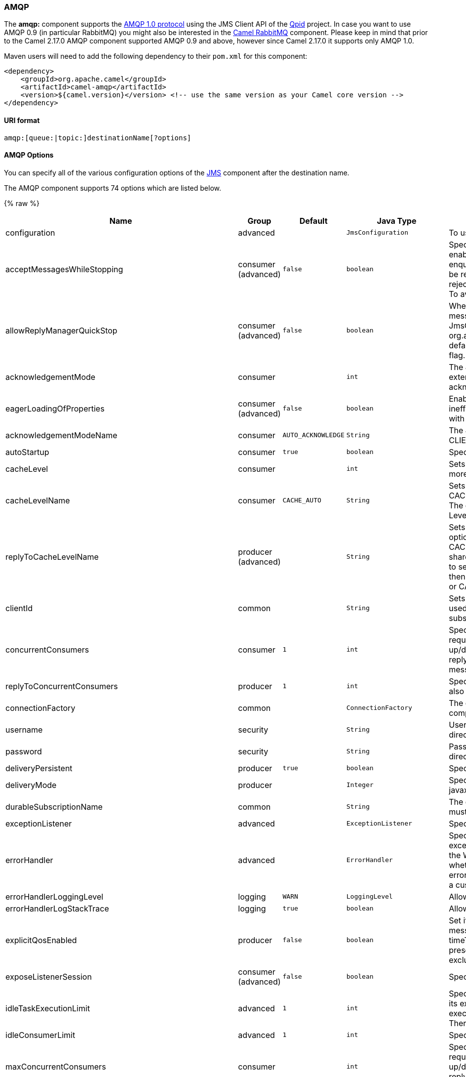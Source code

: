 [[AMQP-AMQP]]
AMQP
~~~~

The *amqp:* component supports the http://www.amqp.org/[AMQP 1.0
protocol] using the JMS Client API of the http://qpid.apache.org/[Qpid]
project. In case you want to use AMQP 0.9 (in particular RabbitMQ) you
might also be interested in the link:rabbitmq.html[Camel RabbitMQ]
component. Please keep in mind that prior to the Camel 2.17.0 AMQP
component supported AMQP 0.9 and above, however since Camel 2.17.0 it
supports only AMQP 1.0.

Maven users will need to add the following dependency to their `pom.xml`
for this component:

[source,xml]
------------------------------------------------------------------------------------------------
<dependency>
    <groupId>org.apache.camel</groupId>
    <artifactId>camel-amqp</artifactId>
    <version>${camel.version}</version> <!-- use the same version as your Camel core version -->
</dependency>
------------------------------------------------------------------------------------------------

[[AMQP-URIformat]]
URI format
^^^^^^^^^^

[source,java]
---------------------------------------------
amqp:[queue:|topic:]destinationName[?options]
---------------------------------------------

[[AMQP-AMQPOptions]]
AMQP Options
^^^^^^^^^^^^

You can specify all of the various configuration options of the
link:../../../../camel-jms/src/main/docs/readme.html[JMS] component after the destination name.




// component options: START
The AMQP component supports 74 options which are listed below.



{% raw %}
[width="100%",cols="2,1,1m,1m,5",options="header"]
|=======================================================================
| Name | Group | Default | Java Type | Description
| configuration | advanced |  | JmsConfiguration | To use a shared JMS configuration
| acceptMessagesWhileStopping | consumer (advanced) | false | boolean | Specifies whether the consumer accept messages while it is stopping. You may consider enabling this option if you start and stop JMS routes at runtime while there are still messages enqueued on the queue. If this option is false and you stop the JMS route then messages may be rejected and the JMS broker would have to attempt redeliveries which yet again may be rejected and eventually the message may be moved at a dead letter queue on the JMS broker. To avoid this its recommended to enable this option.
| allowReplyManagerQuickStop | consumer (advanced) | false | boolean | Whether the DefaultMessageListenerContainer used in the reply managers for request-reply messaging allow the DefaultMessageListenerContainer.runningAllowed flag to quick stop in case JmsConfigurationisAcceptMessagesWhileStopping is enabled and org.apache.camel.CamelContext is currently being stopped. This quick stop ability is enabled by default in the regular JMS consumers but to enable for reply managers you must enable this flag.
| acknowledgementMode | consumer |  | int | The JMS acknowledgement mode defined as an Integer. Allows you to set vendor-specific extensions to the acknowledgment mode.For the regular modes it is preferable to use the acknowledgementModeName instead.
| eagerLoadingOfProperties | consumer (advanced) | false | boolean | Enables eager loading of JMS properties as soon as a message is loaded which generally is inefficient as the JMS properties may not be required but sometimes can catch early any issues with the underlying JMS provider and the use of JMS properties
| acknowledgementModeName | consumer | AUTO_ACKNOWLEDGE | String | The JMS acknowledgement name which is one of: SESSION_TRANSACTED CLIENT_ACKNOWLEDGE AUTO_ACKNOWLEDGE DUPS_OK_ACKNOWLEDGE
| autoStartup | consumer | true | boolean | Specifies whether the consumer container should auto-startup.
| cacheLevel | consumer |  | int | Sets the cache level by ID for the underlying JMS resources. See cacheLevelName option for more details.
| cacheLevelName | consumer | CACHE_AUTO | String | Sets the cache level by name for the underlying JMS resources. Possible values are: CACHE_AUTO CACHE_CONNECTION CACHE_CONSUMER CACHE_NONE and CACHE_SESSION. The default setting is CACHE_AUTO. See the Spring documentation and Transactions Cache Levels for more information.
| replyToCacheLevelName | producer (advanced) |  | String | Sets the cache level by name for the reply consumer when doing request/reply over JMS. This option only applies when using fixed reply queues (not temporary). Camel will by default use: CACHE_CONSUMER for exclusive or shared w/ replyToSelectorName. And CACHE_SESSION for shared without replyToSelectorName. Some JMS brokers such as IBM WebSphere may require to set the replyToCacheLevelName=CACHE_NONE to work. Note: If using temporary queues then CACHE_NONE is not allowed and you must use a higher value such as CACHE_CONSUMER or CACHE_SESSION.
| clientId | common |  | String | Sets the JMS client ID to use. Note that this value if specified must be unique and can only be used by a single JMS connection instance. It is typically only required for durable topic subscriptions. If using Apache ActiveMQ you may prefer to use Virtual Topics instead.
| concurrentConsumers | consumer | 1 | int | Specifies the default number of concurrent consumers when consuming from JMS (not for request/reply over JMS). See also the maxMessagesPerTask option to control dynamic scaling up/down of threads. When doing request/reply over JMS then the option replyToConcurrentConsumers is used to control number of concurrent consumers on the reply message listener.
| replyToConcurrentConsumers | producer | 1 | int | Specifies the default number of concurrent consumers when doing request/reply over JMS. See also the maxMessagesPerTask option to control dynamic scaling up/down of threads.
| connectionFactory | common |  | ConnectionFactory | The connection factory to be use. A connection factory must be configured either on the component or endpoint.
| username | security |  | String | Username to use with the ConnectionFactory. You can also configure username/password directly on the ConnectionFactory.
| password | security |  | String | Password to use with the ConnectionFactory. You can also configure username/password directly on the ConnectionFactory.
| deliveryPersistent | producer | true | boolean | Specifies whether persistent delivery is used by default.
| deliveryMode | producer |  | Integer | Specifies the delivery mode to be used. Possibles values are those defined by javax.jms.DeliveryMode. NON_PERSISTENT = 1 and PERSISTENT = 2.
| durableSubscriptionName | common |  | String | The durable subscriber name for specifying durable topic subscriptions. The clientId option must be configured as well.
| exceptionListener | advanced |  | ExceptionListener | Specifies the JMS Exception Listener that is to be notified of any underlying JMS exceptions.
| errorHandler | advanced |  | ErrorHandler | Specifies a org.springframework.util.ErrorHandler to be invoked in case of any uncaught exceptions thrown while processing a Message. By default these exceptions will be logged at the WARN level if no errorHandler has been configured. You can configure logging level and whether stack traces should be logged using errorHandlerLoggingLevel and errorHandlerLogStackTrace options. This makes it much easier to configure than having to code a custom errorHandler.
| errorHandlerLoggingLevel | logging | WARN | LoggingLevel | Allows to configure the default errorHandler logging level for logging uncaught exceptions.
| errorHandlerLogStackTrace | logging | true | boolean | Allows to control whether stacktraces should be logged or not by the default errorHandler.
| explicitQosEnabled | producer | false | boolean | Set if the deliveryMode priority or timeToLive qualities of service should be used when sending messages. This option is based on Spring's JmsTemplate. The deliveryMode priority and timeToLive options are applied to the current endpoint. This contrasts with the preserveMessageQos option which operates at message granularity reading QoS properties exclusively from the Camel In message headers.
| exposeListenerSession | consumer (advanced) | false | boolean | Specifies whether the listener session should be exposed when consuming messages.
| idleTaskExecutionLimit | advanced | 1 | int | Specifies the limit for idle executions of a receive task not having received any message within its execution. If this limit is reached the task will shut down and leave receiving to other executing tasks (in the case of dynamic scheduling; see the maxConcurrentConsumers setting). There is additional doc available from Spring.
| idleConsumerLimit | advanced | 1 | int | Specify the limit for the number of consumers that are allowed to be idle at any given time.
| maxConcurrentConsumers | consumer |  | int | Specifies the maximum number of concurrent consumers when consuming from JMS (not for request/reply over JMS). See also the maxMessagesPerTask option to control dynamic scaling up/down of threads. When doing request/reply over JMS then the option replyToMaxConcurrentConsumers is used to control number of concurrent consumers on the reply message listener.
| replyToMaxConcurrentConsumers | producer |  | int | Specifies the maximum number of concurrent consumers when using request/reply over JMS. See also the maxMessagesPerTask option to control dynamic scaling up/down of threads.
| replyOnTimeoutToMaxConcurrentConsumers | producer | 1 | int | Specifies the maximum number of concurrent consumers for continue routing when timeout occurred when using request/reply over JMS.
| maxMessagesPerTask | advanced | -1 | int | The number of messages per task. -1 is unlimited. If you use a range for concurrent consumers (eg min max) then this option can be used to set a value to eg 100 to control how fast the consumers will shrink when less work is required.
| messageConverter | advanced |  | MessageConverter | To use a custom Spring org.springframework.jms.support.converter.MessageConverter so you can be in control how to map to/from a javax.jms.Message.
| mapJmsMessage | advanced | true | boolean | Specifies whether Camel should auto map the received JMS message to a suited payload type such as javax.jms.TextMessage to a String etc.
| messageIdEnabled | advanced | true | boolean | When sending specifies whether message IDs should be added. This is just an hint to the JMS broker.If the JMS provider accepts this hint these messages must have the message ID set to null; if the provider ignores the hint the message ID must be set to its normal unique value
| messageTimestampEnabled | advanced | true | boolean | Specifies whether timestamps should be enabled by default on sending messages. This is just an hint to the JMS broker.If the JMS provider accepts this hint these messages must have the timestamp set to zero; if the provider ignores the hint the timestamp must be set to its normal value
| alwaysCopyMessage | producer (advanced) | false | boolean | If true Camel will always make a JMS message copy of the message when it is passed to the producer for sending. Copying the message is needed in some situations such as when a replyToDestinationSelectorName is set (incidentally Camel will set the alwaysCopyMessage option to true if a replyToDestinationSelectorName is set)
| useMessageIDAsCorrelationID | advanced | false | boolean | Specifies whether JMSMessageID should always be used as JMSCorrelationID for InOut messages.
| priority | producer | 4 | int | Values greater than 1 specify the message priority when sending (where 0 is the lowest priority and 9 is the highest). The explicitQosEnabled option must also be enabled in order for this option to have any effect.
| pubSubNoLocal | advanced | false | boolean | Specifies whether to inhibit the delivery of messages published by its own connection.
| receiveTimeout | advanced | 1000 | long | The timeout for receiving messages (in milliseconds).
| recoveryInterval | advanced | 5000 | long | Specifies the interval between recovery attempts i.e. when a connection is being refreshed in milliseconds. The default is 5000 ms that is 5 seconds.
| subscriptionDurable | common | false | boolean | Deprecated: Enabled by default if you specify a durableSubscriptionName and a clientId.
| taskExecutor | consumer (advanced) |  | TaskExecutor | Allows you to specify a custom task executor for consuming messages.
| timeToLive | producer | -1 | long | When sending messages specifies the time-to-live of the message (in milliseconds).
| transacted | transaction | false | boolean | Specifies whether to use transacted mode
| lazyCreateTransactionManager | transaction (advanced) | true | boolean | If true Camel will create a JmsTransactionManager if there is no transactionManager injected when option transacted=true.
| transactionManager | transaction (advanced) |  | PlatformTransactionManager | The Spring transaction manager to use.
| transactionName | transaction (advanced) |  | String | The name of the transaction to use.
| transactionTimeout | transaction (advanced) | -1 | int | The timeout value of the transaction (in seconds) if using transacted mode.
| testConnectionOnStartup | common | false | boolean | Specifies whether to test the connection on startup. This ensures that when Camel starts that all the JMS consumers have a valid connection to the JMS broker. If a connection cannot be granted then Camel throws an exception on startup. This ensures that Camel is not started with failed connections. The JMS producers is tested as well.
| asyncStartListener | advanced | false | boolean | Whether to startup the JmsConsumer message listener asynchronously when starting a route. For example if a JmsConsumer cannot get a connection to a remote JMS broker then it may block while retrying and/or failover. This will cause Camel to block while starting routes. By setting this option to true you will let routes startup while the JmsConsumer connects to the JMS broker using a dedicated thread in asynchronous mode. If this option is used then beware that if the connection could not be established then an exception is logged at WARN level and the consumer will not be able to receive messages; You can then restart the route to retry.
| asyncStopListener | advanced | false | boolean | Whether to stop the JmsConsumer message listener asynchronously when stopping a route.
| forceSendOriginalMessage | producer (advanced) | false | boolean | When using mapJmsMessage=false Camel will create a new JMS message to send to a new JMS destination if you touch the headers (get or set) during the route. Set this option to true to force Camel to send the original JMS message that was received.
| requestTimeout | producer | 20000 | long | The timeout for waiting for a reply when using the InOut Exchange Pattern (in milliseconds). The default is 20 seconds. You can include the header CamelJmsRequestTimeout to override this endpoint configured timeout value and thus have per message individual timeout values. See also the requestTimeoutCheckerInterval option.
| requestTimeoutCheckerInterval | advanced | 1000 | long | Configures how often Camel should check for timed out Exchanges when doing request/reply over JMS. By default Camel checks once per second. But if you must react faster when a timeout occurs then you can lower this interval to check more frequently. The timeout is determined by the option requestTimeout.
| transferExchange | advanced | false | boolean | You can transfer the exchange over the wire instead of just the body and headers. The following fields are transferred: In body Out body Fault body In headers Out headers Fault headers exchange properties exchange exception. This requires that the objects are serializable. Camel will exclude any non-serializable objects and log it at WARN level. You must enable this option on both the producer and consumer side so Camel knows the payloads is an Exchange and not a regular payload.
| transferException | advanced | false | boolean | If enabled and you are using Request Reply messaging (InOut) and an Exchange failed on the consumer side then the caused Exception will be send back in response as a javax.jms.ObjectMessage. If the client is Camel the returned Exception is rethrown. This allows you to use Camel JMS as a bridge in your routing - for example using persistent queues to enable robust routing. Notice that if you also have transferExchange enabled this option takes precedence. The caught exception is required to be serializable. The original Exception on the consumer side can be wrapped in an outer exception such as org.apache.camel.RuntimeCamelException when returned to the producer.
| transferFault | advanced | false | boolean | If enabled and you are using Request Reply messaging (InOut) and an Exchange failed with a SOAP fault (not exception) on the consumer side then the fault flag on MessageisFault() will be send back in the response as a JMS header with the key org.apache.camel.component.jms.JmsConstantsJMS_TRANSFER_FAULTJMS_TRANSFER_FAULT. If the client is Camel the returned fault flag will be set on the link org.apache.camel.MessagesetFault(boolean). You may want to enable this when using Camel components that support faults such as SOAP based such as cxf or spring-ws.
| jmsOperations | advanced |  | JmsOperations | Allows you to use your own implementation of the org.springframework.jms.core.JmsOperations interface. Camel uses JmsTemplate as default. Can be used for testing purpose but not used much as stated in the spring API docs.
| destinationResolver | advanced |  | DestinationResolver | A pluggable org.springframework.jms.support.destination.DestinationResolver that allows you to use your own resolver (for example to lookup the real destination in a JNDI registry).
| replyToType | producer |  | ReplyToType | Allows for explicitly specifying which kind of strategy to use for replyTo queues when doing request/reply over JMS. Possible values are: Temporary Shared or Exclusive. By default Camel will use temporary queues. However if replyTo has been configured then Shared is used by default. This option allows you to use exclusive queues instead of shared ones. See Camel JMS documentation for more details and especially the notes about the implications if running in a clustered environment and the fact that Shared reply queues has lower performance than its alternatives Temporary and Exclusive.
| preserveMessageQos | producer | false | boolean | Set to true if you want to send message using the QoS settings specified on the message instead of the QoS settings on the JMS endpoint. The following three headers are considered JMSPriority JMSDeliveryMode and JMSExpiration. You can provide all or only some of them. If not provided Camel will fall back to use the values from the endpoint instead. So when using this option the headers override the values from the endpoint. The explicitQosEnabled option by contrast will only use options set on the endpoint and not values from the message header.
| asyncConsumer | consumer | false | boolean | Whether the JmsConsumer processes the Exchange asynchronously. If enabled then the JmsConsumer may pickup the next message from the JMS queue while the previous message is being processed asynchronously (by the Asynchronous Routing Engine). This means that messages may be processed not 100 strictly in order. If disabled (as default) then the Exchange is fully processed before the JmsConsumer will pickup the next message from the JMS queue. Note if transacted has been enabled then asyncConsumer=true does not run asynchronously as transaction must be executed synchronously (Camel 3.0 may support async transactions).
| allowNullBody | producer (advanced) | true | boolean | Whether to allow sending messages with no body. If this option is false and the message body is null then an JMSException is thrown.
| includeSentJMSMessageID | producer (advanced) | false | boolean | Only applicable when sending to JMS destination using InOnly (eg fire and forget). Enabling this option will enrich the Camel Exchange with the actual JMSMessageID that was used by the JMS client when the message was sent to the JMS destination.
| includeAllJMSXProperties | advanced | false | boolean | Whether to include all JMSXxxx properties when mapping from JMS to Camel Message. Setting this to true will include properties such as JMSXAppID and JMSXUserID etc. Note: If you are using a custom headerFilterStrategy then this option does not apply.
| defaultTaskExecutorType | consumer (advanced) |  | DefaultTaskExecutorType | Specifies what default TaskExecutor type to use in the DefaultMessageListenerContainer for both consumer endpoints and the ReplyTo consumer of producer endpoints. Possible values: SimpleAsync (uses Spring's SimpleAsyncTaskExecutor) or ThreadPool (uses Spring's ThreadPoolTaskExecutor with optimal values - cached threadpool-like). If not set it defaults to the previous behaviour which uses a cached thread pool for consumer endpoints and SimpleAsync for reply consumers. The use of ThreadPool is recommended to reduce thread trash in elastic configurations with dynamically increasing and decreasing concurrent consumers.
| jmsKeyFormatStrategy | advanced |  | JmsKeyFormatStrategy | Pluggable strategy for encoding and decoding JMS keys so they can be compliant with the JMS specification. Camel provides two implementations out of the box: default and passthrough. The default strategy will safely marshal dots and hyphens (. and -). The passthrough strategy leaves the key as is. Can be used for JMS brokers which do not care whether JMS header keys contain illegal characters. You can provide your own implementation of the org.apache.camel.component.jms.JmsKeyFormatStrategy and refer to it using the notation.
| applicationContext | common |  | ApplicationContext | Sets the Spring ApplicationContext to use
| queueBrowseStrategy | advanced |  | QueueBrowseStrategy | To use a custom QueueBrowseStrategy when browsing queues
| messageCreatedStrategy | advanced |  | MessageCreatedStrategy | To use the given MessageCreatedStrategy which are invoked when Camel creates new instances of javax.jms.Message objects when Camel is sending a JMS message.
| waitForProvisionCorrelationToBeUpdatedCounter | advanced | 50 | int | Number of times to wait for provisional correlation id to be updated to the actual correlation id when doing request/reply over JMS and when the option useMessageIDAsCorrelationID is enabled.
| waitForProvisionCorrelationToBeUpdatedThreadSleepingTime | advanced | 100 | long | Interval in millis to sleep each time while waiting for provisional correlation id to be updated.
| headerFilterStrategy | filter |  | HeaderFilterStrategy | To use a custom org.apache.camel.spi.HeaderFilterStrategy to filter header to and from Camel message.
|=======================================================================
{% endraw %}
// component options: END







// endpoint options: START
The AMQP component supports 85 endpoint options which are listed below:

{% raw %}
[width="100%",cols="2,1,1m,1m,5",options="header"]
|=======================================================================
| Name | Group | Default | Java Type | Description
| destinationType | common | queue | String | The kind of destination to use
| destinationName | common |  | String | *Required* Name of the queue or topic to use as destination
| clientId | common |  | String | Sets the JMS client ID to use. Note that this value if specified must be unique and can only be used by a single JMS connection instance. It is typically only required for durable topic subscriptions. If using Apache ActiveMQ you may prefer to use Virtual Topics instead.
| connectionFactory | common |  | ConnectionFactory | The connection factory to be use. A connection factory must be configured either on the component or endpoint.
| disableReplyTo | common | false | boolean | If true a producer will behave like a InOnly exchange with the exception that JMSReplyTo header is sent out and not be suppressed like in the case of InOnly. Like InOnly the producer will not wait for a reply. A consumer with this flag will behave like InOnly. This feature can be used to bridge InOut requests to another queue so that a route on the other queue will send its response directly back to the original JMSReplyTo.
| durableSubscriptionName | common |  | String | The durable subscriber name for specifying durable topic subscriptions. The clientId option must be configured as well.
| jmsMessageType | common |  | JmsMessageType | Allows you to force the use of a specific javax.jms.Message implementation for sending JMS messages. Possible values are: Bytes Map Object Stream Text. By default Camel would determine which JMS message type to use from the In body type. This option allows you to specify it.
| testConnectionOnStartup | common | false | boolean | Specifies whether to test the connection on startup. This ensures that when Camel starts that all the JMS consumers have a valid connection to the JMS broker. If a connection cannot be granted then Camel throws an exception on startup. This ensures that Camel is not started with failed connections. The JMS producers is tested as well.
| acknowledgementModeName | consumer | AUTO_ACKNOWLEDGE | String | The JMS acknowledgement name which is one of: SESSION_TRANSACTED CLIENT_ACKNOWLEDGE AUTO_ACKNOWLEDGE DUPS_OK_ACKNOWLEDGE
| asyncConsumer | consumer | false | boolean | Whether the JmsConsumer processes the Exchange asynchronously. If enabled then the JmsConsumer may pickup the next message from the JMS queue while the previous message is being processed asynchronously (by the Asynchronous Routing Engine). This means that messages may be processed not 100 strictly in order. If disabled (as default) then the Exchange is fully processed before the JmsConsumer will pickup the next message from the JMS queue. Note if transacted has been enabled then asyncConsumer=true does not run asynchronously as transaction must be executed synchronously (Camel 3.0 may support async transactions).
| autoStartup | consumer | true | boolean | Specifies whether the consumer container should auto-startup.
| bridgeErrorHandler | consumer | false | boolean | Allows for bridging the consumer to the Camel routing Error Handler which mean any exceptions occurred while the consumer is trying to pickup incoming messages or the likes will now be processed as a message and handled by the routing Error Handler. By default the consumer will use the org.apache.camel.spi.ExceptionHandler to deal with exceptions that will be logged at WARN or ERROR level and ignored.
| cacheLevel | consumer |  | int | Sets the cache level by ID for the underlying JMS resources. See cacheLevelName option for more details.
| cacheLevelName | consumer | CACHE_AUTO | String | Sets the cache level by name for the underlying JMS resources. Possible values are: CACHE_AUTO CACHE_CONNECTION CACHE_CONSUMER CACHE_NONE and CACHE_SESSION. The default setting is CACHE_AUTO. See the Spring documentation and Transactions Cache Levels for more information.
| concurrentConsumers | consumer | 1 | int | Specifies the default number of concurrent consumers when consuming from JMS (not for request/reply over JMS). See also the maxMessagesPerTask option to control dynamic scaling up/down of threads. When doing request/reply over JMS then the option replyToConcurrentConsumers is used to control number of concurrent consumers on the reply message listener.
| maxConcurrentConsumers | consumer |  | int | Specifies the maximum number of concurrent consumers when consuming from JMS (not for request/reply over JMS). See also the maxMessagesPerTask option to control dynamic scaling up/down of threads. When doing request/reply over JMS then the option replyToMaxConcurrentConsumers is used to control number of concurrent consumers on the reply message listener.
| replyTo | consumer |  | String | Provides an explicit ReplyTo destination which overrides any incoming value of Message.getJMSReplyTo().
| replyToDeliveryPersistent | consumer | true | boolean | Specifies whether to use persistent delivery by default for replies.
| selector | consumer |  | String | Sets the JMS selector to use
| acceptMessagesWhileStopping | consumer (advanced) | false | boolean | Specifies whether the consumer accept messages while it is stopping. You may consider enabling this option if you start and stop JMS routes at runtime while there are still messages enqueued on the queue. If this option is false and you stop the JMS route then messages may be rejected and the JMS broker would have to attempt redeliveries which yet again may be rejected and eventually the message may be moved at a dead letter queue on the JMS broker. To avoid this its recommended to enable this option.
| allowReplyManagerQuickStop | consumer (advanced) | false | boolean | Whether the DefaultMessageListenerContainer used in the reply managers for request-reply messaging allow the DefaultMessageListenerContainer.runningAllowed flag to quick stop in case JmsConfigurationisAcceptMessagesWhileStopping is enabled and org.apache.camel.CamelContext is currently being stopped. This quick stop ability is enabled by default in the regular JMS consumers but to enable for reply managers you must enable this flag.
| consumerType | consumer (advanced) | Default | ConsumerType | The consumer type to use which can be one of: Simple Default or Custom. The consumer type determines which Spring JMS listener to use. Default will use org.springframework.jms.listener.DefaultMessageListenerContainer Simple will use org.springframework.jms.listener.SimpleMessageListenerContainer. When Custom is specified the MessageListenerContainerFactory defined by the messageListenerContainerFactory option will determine what org.springframework.jms.listener.AbstractMessageListenerContainer to use.
| defaultTaskExecutorType | consumer (advanced) |  | DefaultTaskExecutorType | Specifies what default TaskExecutor type to use in the DefaultMessageListenerContainer for both consumer endpoints and the ReplyTo consumer of producer endpoints. Possible values: SimpleAsync (uses Spring's SimpleAsyncTaskExecutor) or ThreadPool (uses Spring's ThreadPoolTaskExecutor with optimal values - cached threadpool-like). If not set it defaults to the previous behaviour which uses a cached thread pool for consumer endpoints and SimpleAsync for reply consumers. The use of ThreadPool is recommended to reduce thread trash in elastic configurations with dynamically increasing and decreasing concurrent consumers.
| eagerLoadingOfProperties | consumer (advanced) | false | boolean | Enables eager loading of JMS properties as soon as a message is loaded which generally is inefficient as the JMS properties may not be required but sometimes can catch early any issues with the underlying JMS provider and the use of JMS properties
| exceptionHandler | consumer (advanced) |  | ExceptionHandler | To let the consumer use a custom ExceptionHandler. Notice if the option bridgeErrorHandler is enabled then this options is not in use. By default the consumer will deal with exceptions that will be logged at WARN or ERROR level and ignored.
| exchangePattern | consumer (advanced) |  | ExchangePattern | Sets the exchange pattern when the consumer creates an exchange.
| exposeListenerSession | consumer (advanced) | false | boolean | Specifies whether the listener session should be exposed when consuming messages.
| replyToSameDestinationAllowed | consumer (advanced) | false | boolean | Whether a JMS consumer is allowed to send a reply message to the same destination that the consumer is using to consume from. This prevents an endless loop by consuming and sending back the same message to itself.
| taskExecutor | consumer (advanced) |  | TaskExecutor | Allows you to specify a custom task executor for consuming messages.
| deliveryMode | producer |  | Integer | Specifies the delivery mode to be used. Possibles values are those defined by javax.jms.DeliveryMode. NON_PERSISTENT = 1 and PERSISTENT = 2.
| deliveryPersistent | producer | true | boolean | Specifies whether persistent delivery is used by default.
| explicitQosEnabled | producer | false | Boolean | Set if the deliveryMode priority or timeToLive qualities of service should be used when sending messages. This option is based on Spring's JmsTemplate. The deliveryMode priority and timeToLive options are applied to the current endpoint. This contrasts with the preserveMessageQos option which operates at message granularity reading QoS properties exclusively from the Camel In message headers.
| preserveMessageQos | producer | false | boolean | Set to true if you want to send message using the QoS settings specified on the message instead of the QoS settings on the JMS endpoint. The following three headers are considered JMSPriority JMSDeliveryMode and JMSExpiration. You can provide all or only some of them. If not provided Camel will fall back to use the values from the endpoint instead. So when using this option the headers override the values from the endpoint. The explicitQosEnabled option by contrast will only use options set on the endpoint and not values from the message header.
| priority | producer | 4 | int | Values greater than 1 specify the message priority when sending (where 0 is the lowest priority and 9 is the highest). The explicitQosEnabled option must also be enabled in order for this option to have any effect.
| replyToConcurrentConsumers | producer | 1 | int | Specifies the default number of concurrent consumers when doing request/reply over JMS. See also the maxMessagesPerTask option to control dynamic scaling up/down of threads.
| replyToMaxConcurrentConsumers | producer |  | int | Specifies the maximum number of concurrent consumers when using request/reply over JMS. See also the maxMessagesPerTask option to control dynamic scaling up/down of threads.
| replyToOnTimeoutMaxConcurrentConsumers | producer | 1 | int | Specifies the maximum number of concurrent consumers for continue routing when timeout occurred when using request/reply over JMS.
| replyToOverride | producer |  | String | Provides an explicit ReplyTo destination in the JMS message which overrides the setting of replyTo. It is useful if you want to forward the message to a remote Queue and receive the reply message from the ReplyTo destination.
| replyToType | producer |  | ReplyToType | Allows for explicitly specifying which kind of strategy to use for replyTo queues when doing request/reply over JMS. Possible values are: Temporary Shared or Exclusive. By default Camel will use temporary queues. However if replyTo has been configured then Shared is used by default. This option allows you to use exclusive queues instead of shared ones. See Camel JMS documentation for more details and especially the notes about the implications if running in a clustered environment and the fact that Shared reply queues has lower performance than its alternatives Temporary and Exclusive.
| requestTimeout | producer | 20000 | long | The timeout for waiting for a reply when using the InOut Exchange Pattern (in milliseconds). The default is 20 seconds. You can include the header CamelJmsRequestTimeout to override this endpoint configured timeout value and thus have per message individual timeout values. See also the requestTimeoutCheckerInterval option.
| timeToLive | producer | -1 | long | When sending messages specifies the time-to-live of the message (in milliseconds).
| allowNullBody | producer (advanced) | true | boolean | Whether to allow sending messages with no body. If this option is false and the message body is null then an JMSException is thrown.
| alwaysCopyMessage | producer (advanced) | false | boolean | If true Camel will always make a JMS message copy of the message when it is passed to the producer for sending. Copying the message is needed in some situations such as when a replyToDestinationSelectorName is set (incidentally Camel will set the alwaysCopyMessage option to true if a replyToDestinationSelectorName is set)
| disableTimeToLive | producer (advanced) | false | boolean | Use this option to force disabling time to live. For example when you do request/reply over JMS then Camel will by default use the requestTimeout value as time to live on the message being sent. The problem is that the sender and receiver systems have to have their clocks synchronized so they are in sync. This is not always so easy to archive. So you can use disableTimeToLive=true to not set a time to live value on the sent message. Then the message will not expire on the receiver system. See below in section About time to live for more details.
| forceSendOriginalMessage | producer (advanced) | false | boolean | When using mapJmsMessage=false Camel will create a new JMS message to send to a new JMS destination if you touch the headers (get or set) during the route. Set this option to true to force Camel to send the original JMS message that was received.
| includeSentJMSMessageID | producer (advanced) | false | boolean | Only applicable when sending to JMS destination using InOnly (eg fire and forget). Enabling this option will enrich the Camel Exchange with the actual JMSMessageID that was used by the JMS client when the message was sent to the JMS destination.
| replyToCacheLevelName | producer (advanced) |  | String | Sets the cache level by name for the reply consumer when doing request/reply over JMS. This option only applies when using fixed reply queues (not temporary). Camel will by default use: CACHE_CONSUMER for exclusive or shared w/ replyToSelectorName. And CACHE_SESSION for shared without replyToSelectorName. Some JMS brokers such as IBM WebSphere may require to set the replyToCacheLevelName=CACHE_NONE to work. Note: If using temporary queues then CACHE_NONE is not allowed and you must use a higher value such as CACHE_CONSUMER or CACHE_SESSION.
| replyToDestinationSelectorName | producer (advanced) |  | String | Sets the JMS Selector using the fixed name to be used so you can filter out your own replies from the others when using a shared queue (that is if you are not using a temporary reply queue).
| asyncStartListener | advanced | false | boolean | Whether to startup the JmsConsumer message listener asynchronously when starting a route. For example if a JmsConsumer cannot get a connection to a remote JMS broker then it may block while retrying and/or failover. This will cause Camel to block while starting routes. By setting this option to true you will let routes startup while the JmsConsumer connects to the JMS broker using a dedicated thread in asynchronous mode. If this option is used then beware that if the connection could not be established then an exception is logged at WARN level and the consumer will not be able to receive messages; You can then restart the route to retry.
| asyncStopListener | advanced | false | boolean | Whether to stop the JmsConsumer message listener asynchronously when stopping a route.
| destinationResolver | advanced |  | DestinationResolver | A pluggable org.springframework.jms.support.destination.DestinationResolver that allows you to use your own resolver (for example to lookup the real destination in a JNDI registry).
| errorHandler | advanced |  | ErrorHandler | Specifies a org.springframework.util.ErrorHandler to be invoked in case of any uncaught exceptions thrown while processing a Message. By default these exceptions will be logged at the WARN level if no errorHandler has been configured. You can configure logging level and whether stack traces should be logged using errorHandlerLoggingLevel and errorHandlerLogStackTrace options. This makes it much easier to configure than having to code a custom errorHandler.
| exceptionListener | advanced |  | ExceptionListener | Specifies the JMS Exception Listener that is to be notified of any underlying JMS exceptions.
| headerFilterStrategy | advanced |  | HeaderFilterStrategy | To use a custom HeaderFilterStrategy to filter header to and from Camel message.
| idleConsumerLimit | advanced | 1 | int | Specify the limit for the number of consumers that are allowed to be idle at any given time.
| idleTaskExecutionLimit | advanced | 1 | int | Specifies the limit for idle executions of a receive task not having received any message within its execution. If this limit is reached the task will shut down and leave receiving to other executing tasks (in the case of dynamic scheduling; see the maxConcurrentConsumers setting). There is additional doc available from Spring.
| includeAllJMSXProperties | advanced | false | boolean | Whether to include all JMSXxxx properties when mapping from JMS to Camel Message. Setting this to true will include properties such as JMSXAppID and JMSXUserID etc. Note: If you are using a custom headerFilterStrategy then this option does not apply.
| jmsKeyFormatStrategy | advanced |  | String | Pluggable strategy for encoding and decoding JMS keys so they can be compliant with the JMS specification. Camel provides two implementations out of the box: default and passthrough. The default strategy will safely marshal dots and hyphens (. and -). The passthrough strategy leaves the key as is. Can be used for JMS brokers which do not care whether JMS header keys contain illegal characters. You can provide your own implementation of the org.apache.camel.component.jms.JmsKeyFormatStrategy and refer to it using the notation.
| mapJmsMessage | advanced | true | boolean | Specifies whether Camel should auto map the received JMS message to a suited payload type such as javax.jms.TextMessage to a String etc.
| maxMessagesPerTask | advanced | -1 | int | The number of messages per task. -1 is unlimited. If you use a range for concurrent consumers (eg min max) then this option can be used to set a value to eg 100 to control how fast the consumers will shrink when less work is required.
| messageConverter | advanced |  | MessageConverter | To use a custom Spring org.springframework.jms.support.converter.MessageConverter so you can be in control how to map to/from a javax.jms.Message.
| messageCreatedStrategy | advanced |  | MessageCreatedStrategy | To use the given MessageCreatedStrategy which are invoked when Camel creates new instances of javax.jms.Message objects when Camel is sending a JMS message.
| messageIdEnabled | advanced | true | boolean | When sending specifies whether message IDs should be added. This is just an hint to the JMS broker.If the JMS provider accepts this hint these messages must have the message ID set to null; if the provider ignores the hint the message ID must be set to its normal unique value
| messageListenerContainerFactory | advanced |  | MessageListenerContainerFactory | Registry ID of the MessageListenerContainerFactory used to determine what org.springframework.jms.listener.AbstractMessageListenerContainer to use to consume messages. Setting this will automatically set consumerType to Custom.
| messageTimestampEnabled | advanced | true | boolean | Specifies whether timestamps should be enabled by default on sending messages. This is just an hint to the JMS broker.If the JMS provider accepts this hint these messages must have the timestamp set to zero; if the provider ignores the hint the timestamp must be set to its normal value
| pubSubNoLocal | advanced | false | boolean | Specifies whether to inhibit the delivery of messages published by its own connection.
| receiveTimeout | advanced | 1000 | long | The timeout for receiving messages (in milliseconds).
| recoveryInterval | advanced | 5000 | long | Specifies the interval between recovery attempts i.e. when a connection is being refreshed in milliseconds. The default is 5000 ms that is 5 seconds.
| requestTimeoutCheckerInterval | advanced | 1000 | long | Configures how often Camel should check for timed out Exchanges when doing request/reply over JMS. By default Camel checks once per second. But if you must react faster when a timeout occurs then you can lower this interval to check more frequently. The timeout is determined by the option requestTimeout.
| synchronous | advanced | false | boolean | Sets whether synchronous processing should be strictly used or Camel is allowed to use asynchronous processing (if supported).
| transferException | advanced | false | boolean | If enabled and you are using Request Reply messaging (InOut) and an Exchange failed on the consumer side then the caused Exception will be send back in response as a javax.jms.ObjectMessage. If the client is Camel the returned Exception is rethrown. This allows you to use Camel JMS as a bridge in your routing - for example using persistent queues to enable robust routing. Notice that if you also have transferExchange enabled this option takes precedence. The caught exception is required to be serializable. The original Exception on the consumer side can be wrapped in an outer exception such as org.apache.camel.RuntimeCamelException when returned to the producer.
| transferExchange | advanced | false | boolean | You can transfer the exchange over the wire instead of just the body and headers. The following fields are transferred: In body Out body Fault body In headers Out headers Fault headers exchange properties exchange exception. This requires that the objects are serializable. Camel will exclude any non-serializable objects and log it at WARN level. You must enable this option on both the producer and consumer side so Camel knows the payloads is an Exchange and not a regular payload.
| transferFault | advanced | false | boolean | If enabled and you are using Request Reply messaging (InOut) and an Exchange failed with a SOAP fault (not exception) on the consumer side then the fault flag on MessageisFault() will be send back in the response as a JMS header with the key org.apache.camel.component.jms.JmsConstantsJMS_TRANSFER_FAULTJMS_TRANSFER_FAULT. If the client is Camel the returned fault flag will be set on the link org.apache.camel.MessagesetFault(boolean). You may want to enable this when using Camel components that support faults such as SOAP based such as cxf or spring-ws.
| useMessageIDAsCorrelationID | advanced | false | boolean | Specifies whether JMSMessageID should always be used as JMSCorrelationID for InOut messages.
| waitForProvisionCorrelationToBeUpdatedCounter | advanced | 50 | int | Number of times to wait for provisional correlation id to be updated to the actual correlation id when doing request/reply over JMS and when the option useMessageIDAsCorrelationID is enabled.
| waitForProvisionCorrelationToBeUpdatedThreadSleepingTime | advanced | 100 | long | Interval in millis to sleep each time while waiting for provisional correlation id to be updated.
| errorHandlerLoggingLevel | logging | WARN | LoggingLevel | Allows to configure the default errorHandler logging level for logging uncaught exceptions.
| errorHandlerLogStackTrace | logging | true | boolean | Allows to control whether stacktraces should be logged or not by the default errorHandler.
| password | security |  | String | Password to use with the ConnectionFactory. You can also configure username/password directly on the ConnectionFactory.
| username | security |  | String | Username to use with the ConnectionFactory. You can also configure username/password directly on the ConnectionFactory.
| transacted | transaction | false | boolean | Specifies whether to use transacted mode
| lazyCreateTransactionManager | transaction (advanced) | true | boolean | If true Camel will create a JmsTransactionManager if there is no transactionManager injected when option transacted=true.
| transactionManager | transaction (advanced) |  | PlatformTransactionManager | The Spring transaction manager to use.
| transactionName | transaction (advanced) |  | String | The name of the transaction to use.
| transactionTimeout | transaction (advanced) | -1 | int | The timeout value of the transaction (in seconds) if using transacted mode.
|=======================================================================
{% endraw %}
// endpoint options: END




[[AMQP-Usage]]
Usage
^^^^^

As AMQP component is inherited from JMS component, the usage of the
former is almost identical to the latter:

*Using AMQP component*

[source,java]
------------------------------------
// Consuming from AMQP queue
from("amqp:queue:incoming").
  to(...);
 
// Sending message to the AMQP topic
from(...).
  to("amqp:topic:notify");
------------------------------------

[[AMQP-ConfiguringAMQPcomponent]]
Configuring AMQP component
^^^^^^^^^^^^^^^^^^^^^^^^^^

Starting from the Camel 2.16.1 you can also use the
`AMQPComponent#amqp10Component(String connectionURI)` factory method to
return the AMQP 1.0 component with the pre-configured topic prefix: 

*Creating AMQP 1.0 component*

[source,java]
-----------------------------------------------------------------------------------------
 AMQPComponent amqp = AMQPComponent.amqp10Component("amqp://guest:guest@localhost:5672");
-----------------------------------------------------------------------------------------

Keep in mind that starting from the
Camel 2.17 the `AMQPComponent#amqp10Component(String connectionURI)` factory
method has been deprecated on the behalf of the
`AMQPComponent#amqpComponent(String connectionURI)`: 

*Creating AMQP 1.0 component*

[source,java]
--------------------------------------------------------------------------------------------------------
AMQPComponent amqp = AMQPComponent.amqpComponent("amqp://localhost:5672");
 
AMQPComponent authorizedAmqp = AMQPComponent.amqpComponent("amqp://localhost:5672", "user", "password");
--------------------------------------------------------------------------------------------------------

Starting from Camel 2.17, in order to automatically configure the AMQP
component, you can also add an instance
of `org.apache.camel.component.amqp.AMQPConnectionDetails` to the
registry. For example for Spring Boot you just have to define bean:

*AMQP connection details auto-configuration*

[source,java]
-------------------------------------------------------------------------------------
@Bean
AMQPConnectionDetails amqpConnection() {
  return new AMQPConnectionDetails("amqp://localhost:5672"); 
}
 
@Bean
AMQPConnectionDetails securedAmqpConnection() {
  return new AMQPConnectionDetails("amqp://lcoalhost:5672", "username", "password"); 
}
-------------------------------------------------------------------------------------

Likewise, you can also use CDI producer methods when using Camel-CDI

*AMQP connection details auto-configuration for CDI*

[source,java]
-------------------------------------------------------------------------------------
@Produces
AMQPConnectionDetails amqpConnection() {
  return new AMQPConnectionDetails("amqp://localhost:5672");
}
------------------------------------------------------------------------------------- 

You can also rely on the link:properties.html[Camel properties] to read
the AMQP connection details. Factory
method `AMQPConnectionDetails.discoverAMQP()` attempts to read Camel
properties in a Kubernetes-like convention, just as demonstrated on the
snippet below:

 

*AMQP connection details auto-configuration*

[source,java]
-----------------------------------------------
export AMQP_SERVICE_HOST = "mybroker.com"
export AMQP_SERVICE_PORT = "6666"
export AMQP_SERVICE_USERNAME = "username"
export AMQP_SERVICE_PASSWORD = "password"
 
...
 
@Bean
AMQPConnectionDetails amqpConnection() {
  return AMQPConnectionDetails.discoverAMQP(); 
}
-----------------------------------------------

[[AMQP-Usingtopics]]
Using topics
^^^^^^^^^^^^

To have using topics working with `camel-amqp` you need to configure the
component to use `topic://` as topic prefix, as shown below:

[source,java]
-------------------------------------------------------------------------------------------------------------------------------
 <bean id="amqp" class="org.apache.camel.component.amqp.AmqpComponent">
        <property name="connectionFactory">
          <bean class="org.apache.qpid.amqp_1_0.jms.impl.ConnectionFactoryImpl" factory-method="createFromURL">
            <constructor-arg index="0" type="java.lang.String" value="amqp://localhost:5672" />
            <property name="topicPrefix" value="topic://" />  <!-- only necessary when connecting to ActiveMQ over AMQP 1.0 -->
          </bean>
        </property>
 </bean>
-------------------------------------------------------------------------------------------------------------------------------

Keep in mind that both  `AMQPComponent#amqpComponent()` methods and
`AMQPConnectionDetails` pre-configure the component with the topic
prefix, so you don't have to configure it explicitly.

[[AMQP-SeeAlso]]
See Also
^^^^^^^^

* link:configuring-camel.html[Configuring Camel]
* link:component.html[Component]
* link:endpoint.html[Endpoint]
* link:getting-started.html[Getting Started]

